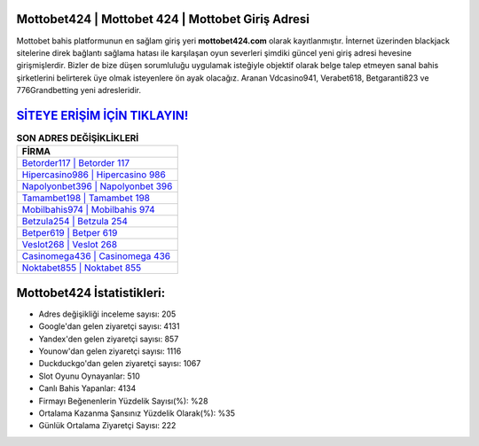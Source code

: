 ﻿Mottobet424 | Mottobet 424 | Mottobet Giriş Adresi
===================================

.. image:: images/mottobet-giris.jpg
   :width: 600
   
Mottobet bahis platformunun en sağlam giriş yeri **mottobet424.com** olarak kayıtlanmıştır. İnternet üzerinden blackjack sitelerine direk bağlantı sağlama hatası ile karşılaşan oyun severleri şimdiki güncel yeni giriş adresi hevesine girişmişlerdir. Bizler de bize düşen sorumluluğu uygulamak isteğiyle objektif olarak belge talep etmeyen sanal bahis şirketlerini belirterek üye olmak isteyenlere ön ayak olacağız. Aranan Vdcasino941, Verabet618, Betgaranti823 ve 776Grandbetting yeni adresleridir.

`SİTEYE ERİŞİM İÇİN TIKLAYIN! <https://uclck.me/gonow>`_
==============

.. list-table:: **SON ADRES DEĞİŞİKLİKLERİ**
   :widths: 100
   :header-rows: 1

   * - FİRMA
   * - `Betorder117 | Betorder 117 <betorder117-betorder-117-betorder-giris-adresi.html>`_
   * - `Hipercasino986 | Hipercasino 986 <hipercasino986-hipercasino-986-hipercasino-giris-adresi.html>`_
   * - `Napolyonbet396 | Napolyonbet 396 <napolyonbet396-napolyonbet-396-napolyonbet-giris-adresi.html>`_	 
   * - `Tamambet198 | Tamambet 198 <tamambet198-tamambet-198-tamambet-giris-adresi.html>`_	 
   * - `Mobilbahis974 | Mobilbahis 974 <mobilbahis974-mobilbahis-974-mobilbahis-giris-adresi.html>`_ 
   * - `Betzula254 | Betzula 254 <betzula254-betzula-254-betzula-giris-adresi.html>`_
   * - `Betper619 | Betper 619 <betper619-betper-619-betper-giris-adresi.html>`_	 
   * - `Veslot268 | Veslot 268 <veslot268-veslot-268-veslot-giris-adresi.html>`_
   * - `Casinomega436 | Casinomega 436 <casinomega436-casinomega-436-casinomega-giris-adresi.html>`_
   * - `Noktabet855 | Noktabet 855 <noktabet855-noktabet-855-noktabet-giris-adresi.html>`_
	 
Mottobet424 İstatistikleri:
===================================	 
* Adres değişikliği inceleme sayısı: 205
* Google'dan gelen ziyaretçi sayısı: 4131
* Yandex'den gelen ziyaretçi sayısı: 857
* Younow'dan gelen ziyaretçi sayısı: 1116
* Duckduckgo'dan gelen ziyaretçi sayısı: 1067
* Slot Oyunu Oynayanlar: 510
* Canlı Bahis Yapanlar: 4134
* Firmayı Beğenenlerin Yüzdelik Sayısı(%): %28
* Ortalama Kazanma Şansınız Yüzdelik Olarak(%): %35
* Günlük Ortalama Ziyaretçi Sayısı: 222
